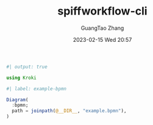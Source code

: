 :PROPERTIES:
:ID:       72f9cbad-3259-4ffd-a7b7-93b56860baed
:header-args:julia: :session julia :async t :exports both
:END:
#+TITLE: spiffworkflow-cli
#+AUTHOR: GuangTao Zhang
#+EMAIL: gtrunsec@hardenedlinux.org
#+DATE: 2023-02-15 Wed 20:57
#+hugo_custom_front_matter: :jupyter julia-data-science


#+begin_src jupyter-julia
#| output: true

using Kroki
#+end_src


#+begin_src jupyter-julia
#| label: example-bpmn

Diagram(
  :bpmn;
  path = joinpath(@__DIR__, "example.bpmn"),
)
#+end_src

